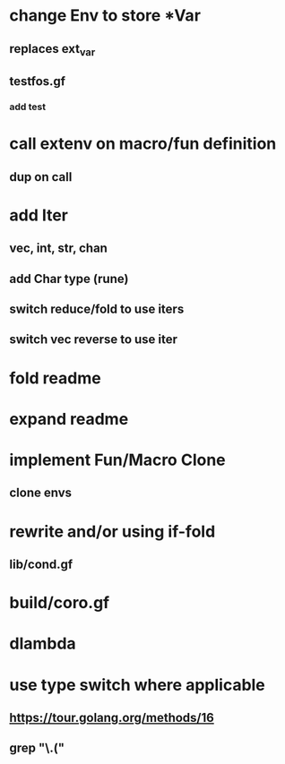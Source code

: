 * change Env to store *Var
** replaces ext_var
** testfos.gf
*** add test
* call extenv on macro/fun definition
** dup on call
* add Iter
** vec, int, str, chan
** add Char type (rune)
** switch reduce/fold to use iters
** switch vec reverse to use iter
* fold readme
* expand readme
* implement Fun/Macro Clone
** clone envs
* rewrite and/or using if-fold
** lib/cond.gf
* build/coro.gf
* dlambda
* use type switch where applicable
** https://tour.golang.org/methods/16
** grep "\.("
